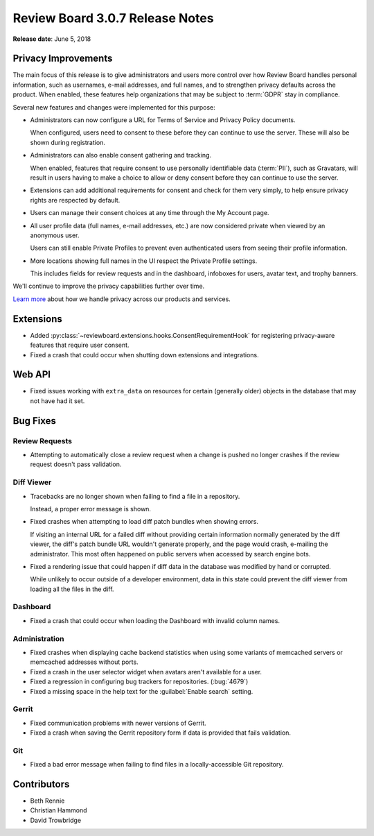 .. default-intersphinx:: djblets1.0 rb3.0


================================
Review Board 3.0.7 Release Notes
================================

**Release date**: June 5, 2018


Privacy Improvements
====================

The main focus of this release is to give administrators and users more
control over how Review Board handles personal information, such as usernames,
e-mail addresses, and full names, and to strengthen privacy defaults across
the product. When enabled, these features help organizations that may be
subject to :term:`GDPR` stay in compliance.

Several new features and changes were implemented for this purpose:

* Administrators can now configure a URL for Terms of Service and Privacy
  Policy documents.

  When configured, users need to consent to these before they can continue to
  use the server. These will also be shown during registration.

* Administrators can also enable consent gathering and tracking.

  When enabled, features that require consent to use personally identifiable
  data (:term:`PII`), such as Gravatars, will result in users having to make a
  choice to allow or deny consent before they can continue to use the server.

* Extensions can add additional requirements for consent and check for them
  very simply, to help ensure privacy rights are respected by default.

* Users can manage their consent choices at any time through the My Account
  page.

* All user profile data (full names, e-mail addresses, etc.) are now
  considered private when viewed by an anonymous user.

  Users can still enable Private Profiles to prevent even authenticated users
  from seeing their profile information.

* More locations showing full names in the UI respect the Private Profile
  settings.

  This includes fields for review requests and in the dashboard, infoboxes
  for users, avatar text, and trophy banners.

We'll continue to improve the privacy capabilities further over time.

`Learn more
<https://blog.beanbaginc.com/2018/05/22/a-new-era-of-privacy-beanbag-review-board-and-you/>`_
about how we handle privacy across our products and services.


Extensions
==========

* Added :py:class:`~reviewboard.extensions.hooks.ConsentRequirementHook` for
  registering privacy-aware features that require user consent.

* Fixed a crash that could occur when shutting down extensions and
  integrations.


Web API
=======

* Fixed issues working with ``extra_data`` on resources for certain (generally
  older) objects in the database that may not have had it set.


Bug Fixes
=========

Review Requests
---------------

* Attempting to automatically close a review request when a change is pushed
  no longer crashes if the review request doesn't pass validation.


Diff Viewer
-----------

* Tracebacks are no longer shown when failing to find a file in a repository.

  Instead, a proper error message is shown.

* Fixed crashes when attempting to load diff patch bundles when showing
  errors.

  If visiting an internal URL for a failed diff without providing certain
  information normally generated by the diff viewer, the diff's patch bundle
  URL wouldn't generate properly, and the page would crash, e-mailing the
  administrator. This most often happened on public servers when accessed by
  search engine bots.

* Fixed a rendering issue that could happen if diff data in the database was
  modified by hand or corrupted.

  While unlikely to occur outside of a developer environment, data in this
  state could prevent the diff viewer from loading all the files in the diff.


Dashboard
---------

* Fixed a crash that could occur when loading the Dashboard with invalid
  column names.


Administration
--------------

* Fixed crashes when displaying cache backend statistics when using some
  variants of memcached servers or memcached addresses without ports.

* Fixed a crash in the user selector widget when avatars aren't available for
  a user.

* Fixed a regression in configuring bug trackers for repositories.
  (:bug:`4679`)

* Fixed a missing space in the help text for the :guilabel:`Enable search`
  setting.


Gerrit
------

* Fixed communication problems with newer versions of Gerrit.

* Fixed a crash when saving the Gerrit repository form if data is provided
  that fails validation.


Git
---

* Fixed a bad error message when failing to find files in a locally-accessible
  Git repository.


Contributors
============

* Beth Rennie
* Christian Hammond
* David Trowbridge
